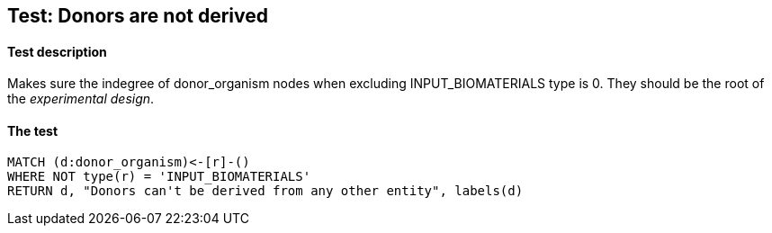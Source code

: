 ## Test: Donors are not derived

#### Test description

Makes sure the indegree of donor_organism nodes when excluding INPUT_BIOMATERIALS type is 0. They should be the root
of the _experimental design_.


#### The test
[source,cypher]
----
MATCH (d:donor_organism)<-[r]-()
WHERE NOT type(r) = 'INPUT_BIOMATERIALS'
RETURN d, "Donors can't be derived from any other entity", labels(d)
----
